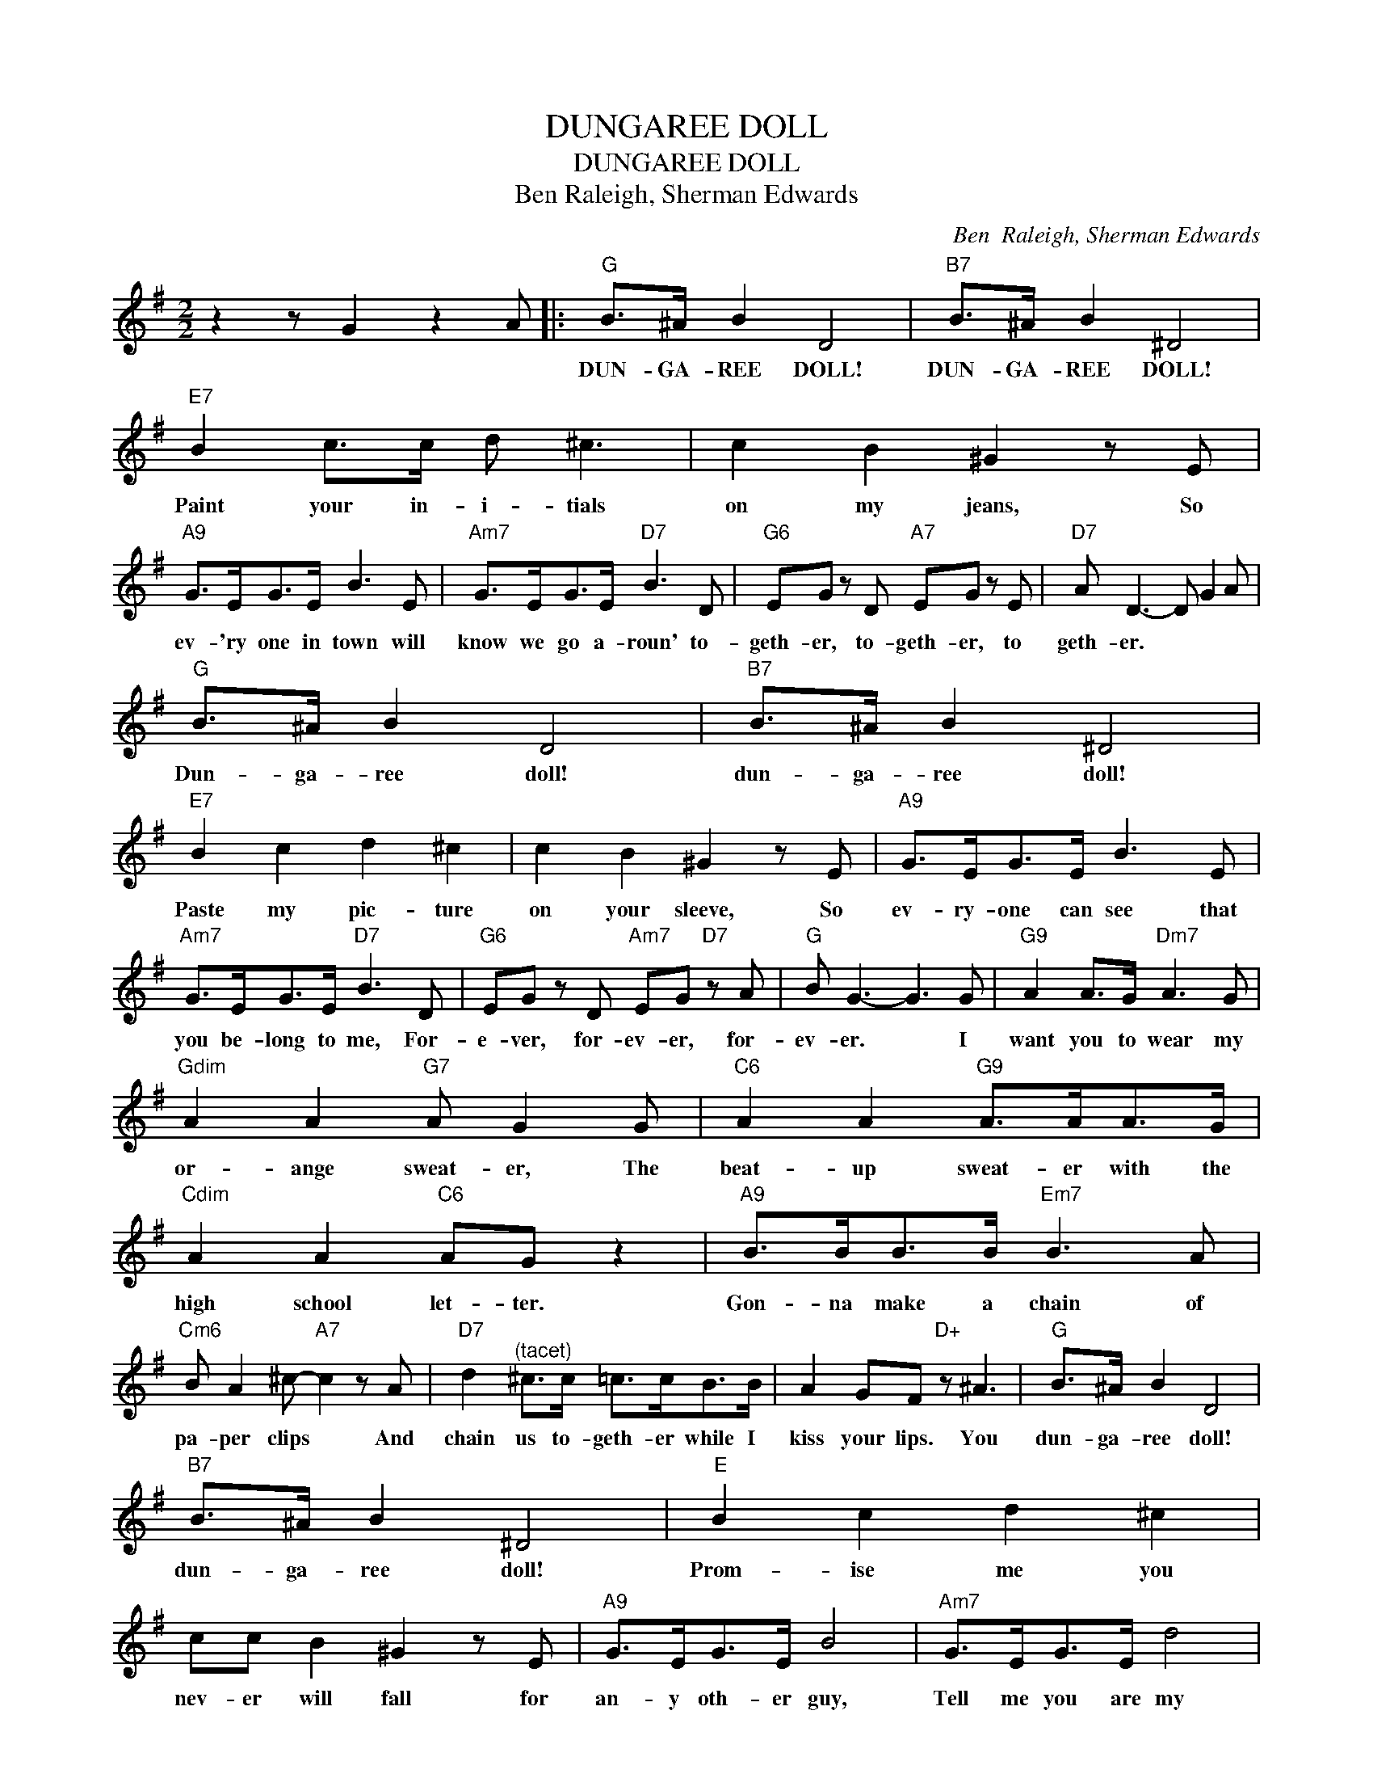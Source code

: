 X:1
T:DUNGAREE DOLL
T:DUNGAREE DOLL
T:Ben Raleigh, Sherman Edwards
C:Ben  Raleigh, Sherman Edwards
Z:All Rights Reserved
L:1/8
M:2/2
K:G
V:1 treble 
%%MIDI program 40
%%MIDI control 7 100
%%MIDI control 10 64
V:1
 z2 z G2 z2 A |:"G" B>^A B2 D4 |"B7" B>^A B2 ^D4 |"E7" B2 c>c d ^c3 | c2 B2 ^G2 z E | %5
w: |DUN- GA- REE DOLL!|DUN- GA- REE DOLL!|Paint your in- i- tials|on my jeans, So|
"A9" G>EG>E B3 E |"Am7" G>EG>E"D7" B3 D |"G6" EG z D"A7" EG z E |"D7" A D3- D G2 A | %9
w: ev- 'ry one in town will|know we go a- roun' to-|geth- er, to- geth- er, to|geth- er. * * *|
"G" B>^A B2 D4 |"B7" B>^A B2 ^D4 |"E7" B2 c2 d2 ^c2 | c2 B2 ^G2 z E |"A9" G>EG>E B3 E | %14
w: Dun- ga- ree doll!|dun- ga- ree doll!|Paste my pic- ture|on your sleeve, So|ev- ry- one can see that|
"Am7" G>EG>E"D7" B3 D |"G6" EG z D"Am7" EG"D7" z A |"G" B G3- G3 G |"G9" A2 A>G"Dm7" A3 G | %18
w: you be- long to me, For-|e- ver, for- ev- er, for-|ev- er. * I|want you to wear my|
"Gdim" A2 A2"G7" A G2 G |"C6" A2 A2"G9" A>AA>G |"Cdim" A2 A2"C6" AG z2 |"A9" B>BB>B"Em7" B3 A | %22
w: or- ange sweat- er, The|beat- up sweat- er with the|high school let- ter.|Gon- na make a chain of|
"Cm6" B A2 ^c-"A7" c2 z A |"D7" d2"^(tacet)" ^c>c =c>cB>B | A2 GF"D+" z ^A3 |"G" B>^A B2 D4 | %26
w: pa- per clips * And|chain us to- geth- er while I|kiss your lips. You|dun- ga- ree doll!|
"B7" B>^A B2 ^D4 |"E" B2 c2 d2 ^c2 | cc B2 ^G2 z E |"A9" G>EG>E B4 |"Am7" G>EG>E d4 | %31
w: dun- ga- ree doll!|Prom- ise me you|nev- er will fall for|an- y oth- er guy,|Tell me you are my|
"G" d>^c =c2"Em7" B>G E2 |"Am7" d>^c =c2 B>G E2 |"G" d>^c =c2"A7" B>G"D7" B2 |1 %34
w: DUN- GA- REE, DUN- GA- REE,|DUN- GA- REE, DUN- GA- REE,|DUN- GA- REE, DUN- GA- REE|
"G" G4 z G2"D7" A :|2"G" G6 z2 |] %36
w: DOLL! * *|DOLL!|

